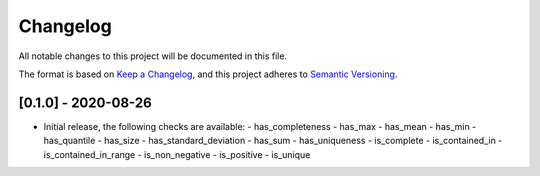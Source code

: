 Changelog
=========

All notable changes to this project will be documented in this file.

The format is based on `Keep a
Changelog <https://keepachangelog.com/en/1.0.0/>`__, and this project
adheres to `Semantic
Versioning <https://semver.org/spec/v2.0.0.html>`__.

[0.1.0] - 2020-08-26
--------------------

-  Initial release, the following checks are available:
   - has_completeness
   - has_max
   - has_mean
   - has_min
   - has_quantile
   - has_size
   - has_standard_deviation
   - has_sum
   - has_uniqueness
   - is_complete
   - is_contained_in
   - is_contained_in_range
   - is_non_negative
   - is_positive
   - is_unique
